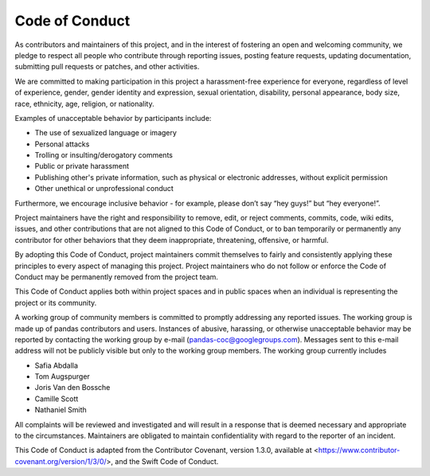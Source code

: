 .. _code_of_conduct:

===============
Code of Conduct
===============

As contributors and maintainers of this project, and in the interest of fostering an open and welcoming community, we pledge to respect all people who contribute through reporting issues, posting feature requests, updating documentation, submitting pull requests or patches, and other activities.

We are committed to making participation in this project a harassment-free experience for everyone, regardless of level of experience, gender, gender identity and expression, sexual orientation, disability, personal appearance, body size, race, ethnicity, age, religion, or nationality.

Examples of unacceptable behavior by participants include:

* The use of sexualized language or imagery
* Personal attacks
* Trolling or insulting/derogatory comments
* Public or private harassment
* Publishing other's private information, such as physical or electronic addresses, without explicit permission
* Other unethical or unprofessional conduct

Furthermore, we encourage inclusive behavior - for example, please don’t say “hey guys!” but “hey everyone!”.

Project maintainers have the right and responsibility to remove, edit, or reject comments, commits, code, wiki edits, issues, and other contributions that are not aligned to this Code of Conduct, or to ban temporarily or permanently any contributor for other behaviors that they deem inappropriate, threatening, offensive, or harmful.

By adopting this Code of Conduct, project maintainers commit themselves to fairly and consistently applying these principles to every aspect of managing this project. Project maintainers who do not follow or enforce the Code of Conduct may be permanently removed from the project team.

This Code of Conduct applies both within project spaces and in public spaces when an individual is representing the project or its community.

A working group of community members is committed to promptly addressing any reported issues. The working group is made up of pandas contributors and users. Instances of abusive, harassing, or otherwise unacceptable behavior may be reported by contacting the working group by e-mail (pandas-coc@googlegroups.com). Messages sent to this e-mail address will not be publicly visible but only to the working group members. The working group currently includes

* Safia Abdalla
* Tom Augspurger
* Joris Van den Bossche
* Camille Scott
* Nathaniel Smith

All complaints will be reviewed and investigated and will result in a response that is deemed necessary and appropriate to the circumstances. Maintainers are obligated to maintain confidentiality with regard to the reporter of an incident.

This Code of Conduct is adapted from the Contributor Covenant, version 1.3.0, available at <https://www.contributor-covenant.org/version/1/3/0/>, and the Swift Code of Conduct.